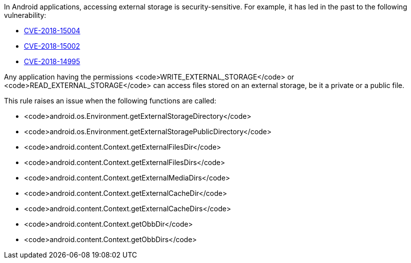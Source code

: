 In Android applications, accessing external storage is security-sensitive. For example, it has led in the past to the following vulnerability:

* http://cve.mitre.org/cgi-bin/cvename.cgi?name=CVE-2018-15004[CVE-2018-15004]
* http://cve.mitre.org/cgi-bin/cvename.cgi?name=CVE-2018-15002[CVE-2018-15002]
* http://cve.mitre.org/cgi-bin/cvename.cgi?name=CVE-2018-14995[CVE-2018-14995]

Any application having the permissions <code>WRITE_EXTERNAL_STORAGE</code> or <code>READ_EXTERNAL_STORAGE</code> can access files stored on an external storage, be it a private or a public file.

This rule raises an issue when the following functions are called:

* <code>android.os.Environment.getExternalStorageDirectory</code>
* <code>android.os.Environment.getExternalStoragePublicDirectory</code>
* <code>android.content.Context.getExternalFilesDir</code>
* <code>android.content.Context.getExternalFilesDirs</code>
* <code>android.content.Context.getExternalMediaDirs</code>
* <code>android.content.Context.getExternalCacheDir</code>
* <code>android.content.Context.getExternalCacheDirs</code>
* <code>android.content.Context.getObbDir</code>
* <code>android.content.Context.getObbDirs</code>
